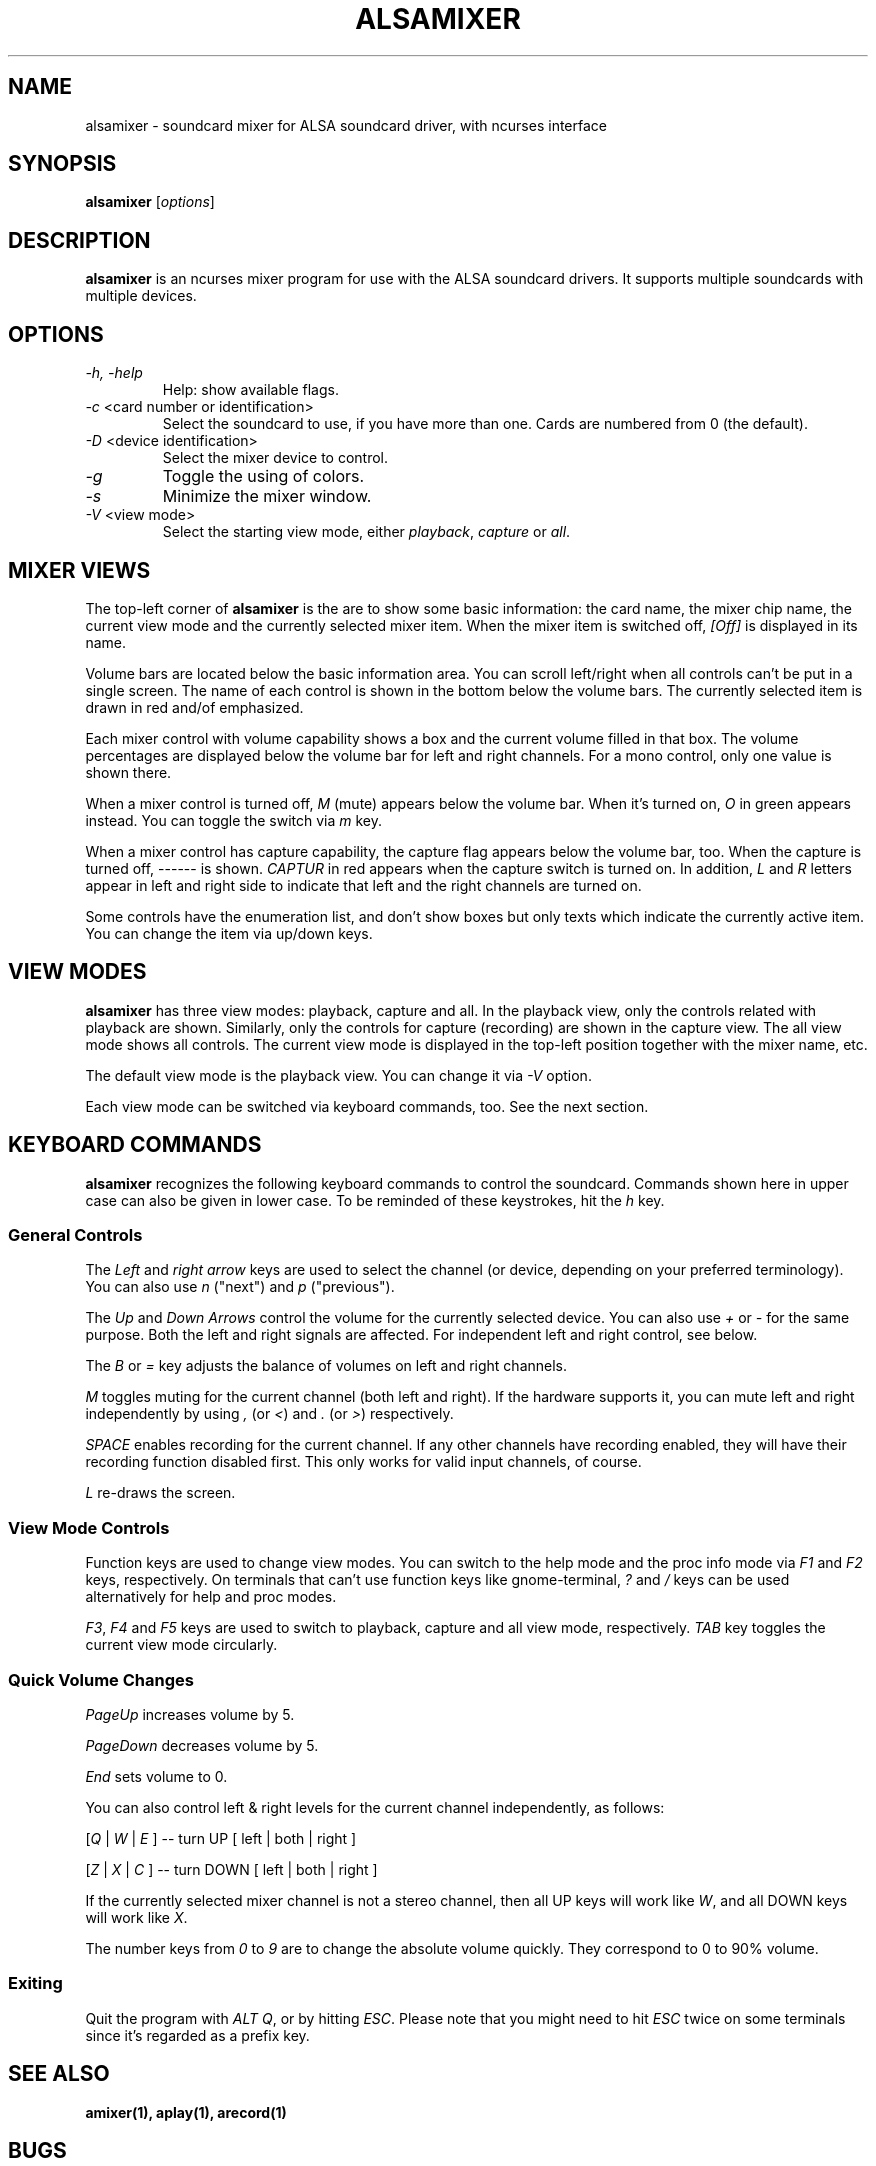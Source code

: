 .TH ALSAMIXER 1 "15 May 2001"
.SH NAME
alsamixer \- soundcard mixer for ALSA soundcard driver, with ncurses interface
.SH SYNOPSIS

\fBalsamixer\fP [\fIoptions\fP]

.SH DESCRIPTION
\fBalsamixer\fP is an ncurses mixer program for use with the ALSA
soundcard drivers. It supports multiple soundcards with multiple devices.

.SH OPTIONS

.TP
\fI\-h, \-help\fP 
Help: show available flags.

.TP
\fI\-c\fP <card number or identification>
Select the soundcard to use, if you have more than one. Cards are
numbered from 0 (the default).

.TP
\fI\-D\fP <device identification>
Select the mixer device to control.

.TP
\fI\-g\fP
Toggle the using of colors.

.TP
\fI\-s\fP
Minimize the mixer window.

.TP
\fI\-V\fP <view mode>
Select the starting view mode, either \fIplayback\fP, \fIcapture\fP or \fIall\fP.

.SH MIXER VIEWS

The top-left corner of \fBalsamixer\fP is the are to show some basic
information: the card name, the mixer chip name, the current view
mode and the currently selected mixer item.
When the mixer item is switched off, \fI[Off]\fP is displayed in its
name.

Volume bars are located below the basic information area.  You can
scroll left/right when all controls can't be put in a single screen.
The name of each control is shown in the bottom below the volume bars.
The currently selected item is drawn in red and/of emphasized.

Each mixer control with volume capability shows a box and the current
volume filled in that box.  The volume percentages are displayed below
the volume bar for left and right channels.  For a mono control, only
one value is shown there.

When a mixer control is turned off, \fIM\fP (mute) appears below the
volume bar.  When it's turned on, \fIO\fP in green appears instead.
You can toggle the switch via \fIm\fP key.

When a mixer control has capture capability, the capture flag appears
below the volume bar, too.  When the capture is turned off,
\-\-\-\-\-\- is shown.  \fICAPTUR\fP in red appears when the
capture switch is turned on.  In addition, \fIL\fP and \fIR\fP letters
appear in left and right side to indicate that left and the right
channels are turned on.

Some controls have the enumeration list, and don't show boxes but only
texts which indicate the currently active item.  You can change the
item via up/down keys.

.SH VIEW MODES
\fBalsamixer\fP has three view modes: playback, capture and all.
In the playback view, only the controls related with playback are shown.
Similarly, only the controls for capture (recording) are shown in the capture
view.  The all view mode shows all controls.  The current view mode is displayed
in the top-left position together with the mixer name, etc.

The default view mode is the playback view.  You can change it via 
\fI-V\fP option.

Each view mode can be switched via keyboard commands, too.
See the next section.

.SH KEYBOARD COMMANDS
\fBalsamixer\fP recognizes the following keyboard commands to control the soundcard. 
Commands shown here in upper case can also be given in lower case.
To be reminded of these keystrokes, hit the \fIh\fP key.

.SS
General Controls

The \fILeft\fP and \fIright arrow\fP keys are used to select the
channel (or device, depending on your preferred terminology). You can
also use \fIn\fP ("next") and \fIp\fP ("previous").

The \fIUp\fP and \fIDown Arrows\fP control the volume for the
currently selected device. You can also use \fI+\fP or \fI\-\fP for the
same purpose. Both the left and right signals are affected. For
independent left and right control, see below.
 
The \fIB\fP or \fI=\fP key adjusts the balance of volumes on left and
right channels.

\fIM\fP toggles muting for the current channel (both left and right).
If the hardware supports it, you can
mute left and right independently by using \fI,\fP (or \fI<\fP) and
\fI.\fP (or \fI>\fP) respectively.

\fISPACE\fP enables recording for the current channel. If any other
channels have recording enabled, they will have their recording function
disabled first. This only works for valid input channels, of course.

\fIL\fP re-draws the screen.

.SS
View Mode Controls
Function keys are used to change view modes.
You can switch to the help mode and the proc info mode via \fIF1\fP and
\fIF2\fP keys, respectively.
On terminals that can't use function keys like gnome\-terminal, \fI?\fP and
\fI/\fP keys can be used alternatively for help and proc modes.

\fIF3\fP, \fIF4\fP and \fIF5\fP keys are used to switch to playback, capture
and all view mode, respectively.  \fITAB\fP key toggles the
current view mode circularly.

.SS
Quick Volume Changes

\fIPageUp\fP increases volume by 5.

\fIPageDown\fP decreases volume by 5.

\fIEnd\fP sets volume to 0.

You can also control left & right levels for the current channel
independently, as follows:

[\fIQ\fP | \fIW\fP | \fIE\fP ]  -- turn UP [ left | both | right ]

[\fIZ\fP | \fIX\fP | \fIC\fP ] -- turn DOWN [ left | both | right ]   

If the currently selected mixer channel is not a stereo channel, then
all UP keys will work like \fIW\fP, and all DOWN keys will work like \fIX\fP.

The number keys from \fI0\fP to \fI9\fP are to change the absolute volume
quickly.  They correspond to 0 to 90% volume.

.SS
Exiting

Quit the program with \fIALT Q\fP, or by hitting \fIESC\fP.
Please note that you might need to hit \fIESC\fP twice on some terminals
since it's regarded as a prefix key.

.SH SEE ALSO
\fB
amixer(1),
aplay(1),
arecord(1)
\fP

.SH BUGS 
Some terminal emulators (e.g. \fBnxterm\fP) may not
work quite right with ncurses, but that's their own damn
fault. Plain old \fBxterm\fP seems to be fine.

.SH AUTHOR
.B alsamixer
has been written by Tim Janik <timj@gtk.org> and
been further improved by Jaroslav Kysela <perex@suse.cz>.

This manual page was provided by Paul Winkler <zarmzarm@erols.com>.
